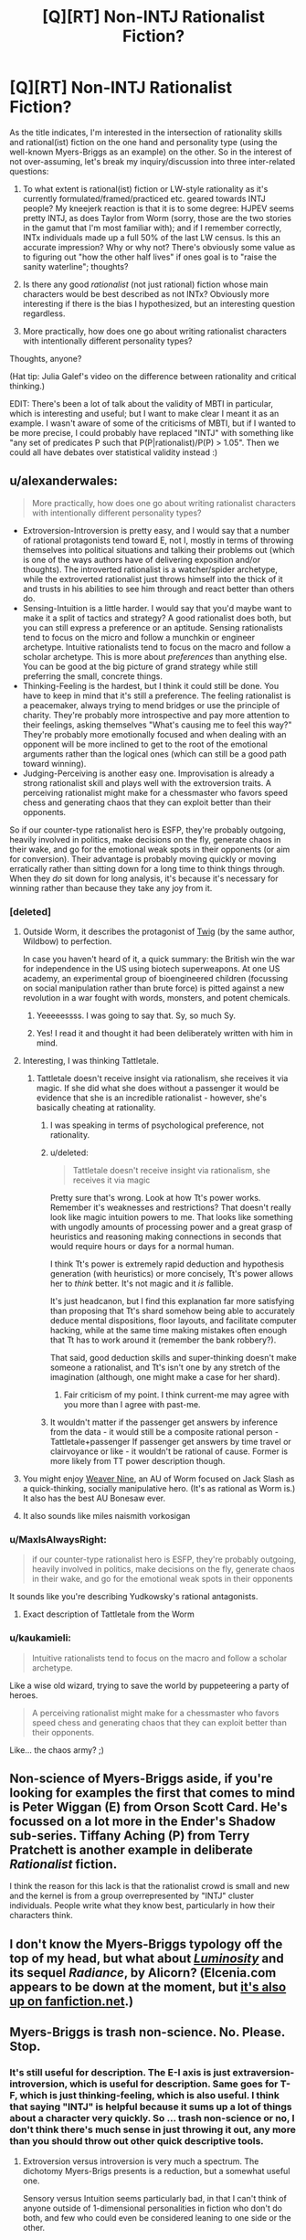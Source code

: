#+TITLE: [Q][RT] Non-INTJ Rationalist Fiction?

* [Q][RT] Non-INTJ Rationalist Fiction?
:PROPERTIES:
:Author: cyril957
:Score: 17
:DateUnix: 1450408569.0
:DateShort: 2015-Dec-18
:END:
As the title indicates, I'm interested in the intersection of rationality skills and rational(ist) fiction on the one hand and personality type (using the well-known Myers-Briggs as an example) on the other. So in the interest of not over-assuming, let's break my inquiry/discussion into three inter-related questions:

1) To what extent is rational(ist) fiction or LW-style rationality as it's currently formulated/framed/practiced etc. geared towards INTJ people? My kneejerk reaction is that it is to some degree: HJPEV seems pretty INTJ, as does Taylor from Worm (sorry, those are the two stories in the gamut that I'm most familiar with); and if I remember correctly, INTx individuals made up a full 50% of the last LW census. Is this an accurate impression? Why or why not? There's obviously some value as to figuring out "how the other half lives" if ones goal is to "raise the sanity waterline"; thoughts?

2) Is there any good /rationalist/ (not just rational) fiction whose main characters would be best described as not INTx? Obviously more interesting if there is the bias I hypothesized, but an interesting question regardless.

3) More practically, how does one go about writing rationalist characters with intentionally different personality types?

Thoughts, anyone?

(Hat tip: Julia Galef's video on the difference between rationality and critical thinking.)

EDIT: There's been a lot of talk about the validity of MBTI in particular, which is interesting and useful; but I want to make clear I meant it as an example. I wasn't aware of some of the criticisms of MBTI, but if I wanted to be more precise, I could probably have replaced "INTJ" with something like "any set of predicates P such that P(P|rationalist)/P(P) > 1.05". Then we could all have debates over statistical validity instead :)


** u/alexanderwales:
#+begin_quote
  More practically, how does one go about writing rationalist characters with intentionally different personality types?
#+end_quote

- Extroversion-Introversion is pretty easy, and I would say that a number of rational protagonists tend toward E, not I, mostly in terms of throwing themselves into political situations and talking their problems out (which is one of the ways authors have of delivering exposition and/or thoughts). The introverted rationalist is a watcher/spider archetype, while the extroverted rationalist just throws himself into the thick of it and trusts in his abilities to see him through and react better than others do.
- Sensing-Intuition is a little harder. I would say that you'd maybe want to make it a split of tactics and strategy? A good rationalist does both, but you can still express a preference or an aptitude. Sensing rationalists tend to focus on the micro and follow a munchkin or engineer archetype. Intuitive rationalists tend to focus on the macro and follow a scholar archetype. This is more about /preferences/ than anything else. You can be good at the big picture of grand strategy while still preferring the small, concrete things.
- Thinking-Feeling is the hardest, but I think it could still be done. You have to keep in mind that it's still a preference. The feeling rationalist is a peacemaker, always trying to mend bridges or use the principle of charity. They're probably more introspective and pay more attention to their feelings, asking themselves "What's causing me to feel this way?" They're probably more emotionally focused and when dealing with an opponent will be more inclined to get to the root of the emotional arguments rather than the logical ones (which can still be a good path toward winning).
- Judging-Perceiving is another easy one. Improvisation is already a strong rationalist skill and plays well with the extroversion traits. A perceiving rationalist might make for a chessmaster who favors speed chess and generating chaos that they can exploit better than their opponents.

So if our counter-type rationalist hero is ESFP, they're probably outgoing, heavily involved in politics, make decisions on the fly, generate chaos in their wake, and go for the emotional weak spots in their opponents (or aim for conversion). Their advantage is probably moving quickly or moving erratically rather than sitting down for a long time to think things through. When they /do/ sit down for long analysis, it's because it's necessary for winning rather than because they take any joy from it.
:PROPERTIES:
:Author: alexanderwales
:Score: 22
:DateUnix: 1450416360.0
:DateShort: 2015-Dec-18
:END:

*** [deleted]
:PROPERTIES:
:Score: 11
:DateUnix: 1450431313.0
:DateShort: 2015-Dec-18
:END:

**** Outside Worm, it describes the protagonist of [[https://twigserial.wordpress.com/][Twig]] (by the same author, Wildbow) to perfection.

In case you haven't heard of it, a quick summary: the British win the war for independence in the US using biotech superweapons. At one US academy, an experimental group of bioengineered children (focussing on social manipulation rather than brute force) is pitted against a new revolution in a war fought with words, monsters, and potent chemicals.
:PROPERTIES:
:Author: ZeroNihilist
:Score: 13
:DateUnix: 1450434179.0
:DateShort: 2015-Dec-18
:END:

***** Yeeeeessss. I was going to say that. Sy, so much Sy.
:PROPERTIES:
:Score: 6
:DateUnix: 1450485113.0
:DateShort: 2015-Dec-19
:END:


***** Yes! I read it and thought it had been deliberately written with him in mind.
:PROPERTIES:
:Author: Cruithne
:Score: 2
:DateUnix: 1450656398.0
:DateShort: 2015-Dec-21
:END:


**** Interesting, I was thinking Tattletale.
:PROPERTIES:
:Author: alexanderwales
:Score: 9
:DateUnix: 1450431673.0
:DateShort: 2015-Dec-18
:END:

***** Tattletale doesn't receive insight via rationalism, she receives it via magic. If she did what she does without a passenger it would be evidence that she is an incredible rationalist - however, she's basically cheating at rationality.
:PROPERTIES:
:Author: msmcg
:Score: 7
:DateUnix: 1450436312.0
:DateShort: 2015-Dec-18
:END:

****** I was speaking in terms of psychological preference, not rationality.
:PROPERTIES:
:Author: alexanderwales
:Score: 8
:DateUnix: 1450462377.0
:DateShort: 2015-Dec-18
:END:


****** u/deleted:
#+begin_quote
  Tattletale doesn't receive insight via rationalism, she receives it via magic
#+end_quote

Pretty sure that's wrong. Look at how Tt's power works. Remember it's weaknesses and restrictions? That doesn't really look like magic intuition powers to me. That looks like something with ungodly amounts of processing power and a great grasp of heuristics and reasoning making connections in seconds that would require hours or days for a normal human.

I think Tt's power is extremely rapid deduction and hypothesis generation (with heuristics) or more concisely, Tt's power allows her to /think/ better. It's not magic and it /is/ fallible.

It's just headcanon, but I find this explanation far more satisfying than proposing that Tt's shard somehow being able to accurately deduce mental dispositions, floor layouts, and facilitate computer hacking, while at the same time making mistakes often enough that Tt has to work around it (remember the bank robbery?).

That said, good deduction skills and super-thinking doesn't make someone a rationalist, and Tt's isn't one by any stretch of the imagination (although, one might make a case for her shard).
:PROPERTIES:
:Score: 3
:DateUnix: 1450809958.0
:DateShort: 2015-Dec-22
:END:

******* Fair criticism of my point. I think current-me may agree with you more than I agree with past-me.
:PROPERTIES:
:Author: msmcg
:Score: 2
:DateUnix: 1450870790.0
:DateShort: 2015-Dec-23
:END:


****** It wouldn't matter if the passenger get answers by inference from the data - it would still be a composite rational person - Tattletale+passenger If passenger get answers by time travel or clairvoyance or like - it wouldn't be rational of cause. Former is more likely from TT power description though.
:PROPERTIES:
:Author: serge_cell
:Score: 2
:DateUnix: 1450607983.0
:DateShort: 2015-Dec-20
:END:


**** You might enjoy [[https://www.fanfiction.net/s/10898446/1/Weaver-Nine][Weaver Nine]], an AU of Worm focused on Jack Slash as a quick-thinking, socially manipulative hero. (It's as rational as Worm is.) It also has the best AU Bonesaw ever.
:PROPERTIES:
:Author: Roxolan
:Score: 3
:DateUnix: 1450452578.0
:DateShort: 2015-Dec-18
:END:


**** It also sounds like miles naismith vorkosigan
:PROPERTIES:
:Author: buckykat
:Score: 3
:DateUnix: 1450456754.0
:DateShort: 2015-Dec-18
:END:


*** u/MaxIsAlwaysRight:
#+begin_quote
  if our counter-type rationalist hero is ESFP, they're probably outgoing, heavily involved in politics, make decisions on the fly, generate chaos in their wake, and go for the emotional weak spots in their opponents
#+end_quote

It sounds like you're describing Yudkowsky's rational antagonists.
:PROPERTIES:
:Author: MaxIsAlwaysRight
:Score: 5
:DateUnix: 1450451068.0
:DateShort: 2015-Dec-18
:END:

**** Exact description of Tattletale from the Worm
:PROPERTIES:
:Author: serge_cell
:Score: 1
:DateUnix: 1450607709.0
:DateShort: 2015-Dec-20
:END:


*** u/kaukamieli:
#+begin_quote
  Intuitive rationalists tend to focus on the macro and follow a scholar archetype.
#+end_quote

Like a wise old wizard, trying to save the world by puppeteering a party of heroes.

#+begin_quote
  A perceiving rationalist might make for a chessmaster who favors speed chess and generating chaos that they can exploit better than their opponents.
#+end_quote

Like... the chaos army? ;)
:PROPERTIES:
:Author: kaukamieli
:Score: 3
:DateUnix: 1450458344.0
:DateShort: 2015-Dec-18
:END:


** Non-science of Myers-Briggs aside, if you're looking for examples the first that comes to mind is Peter Wiggan (E) from Orson Scott Card. He's focussed on a lot more in the Ender's Shadow sub-series. Tiffany Aching (P) from Terry Pratchett is another example in deliberate /Rationalist/ fiction.

I think the reason for this lack is that the rationalist crowd is small and new and the kernel is from a group overrepresented by "INTJ" cluster individuals. People write what they know best, particularly in how their characters think.
:PROPERTIES:
:Author: duffmancd
:Score: 11
:DateUnix: 1450424185.0
:DateShort: 2015-Dec-18
:END:


** I don't know the Myers-Briggs typology off the top of my head, but what about [[http://luminous.elcenia.com/][/Luminosity/]] and its sequel /Radiance/, by Alicorn? (Elcenia.com appears to be down at the moment, but [[https://www.fanfiction.net/u/2007606/Alicorn24][it's also up on fanfiction.net]].)
:PROPERTIES:
:Author: turbinicarpus
:Score: 5
:DateUnix: 1450472348.0
:DateShort: 2015-Dec-19
:END:


** Myers-Briggs is trash non-science. No. Please. Stop.
:PROPERTIES:
:Author: TimeLoopedPowerGamer
:Score: 16
:DateUnix: 1450412089.0
:DateShort: 2015-Dec-18
:END:

*** It's still useful for description. The E-I axis is just extraversion-introversion, which is useful for description. Same goes for T-F, which is just thinking-feeling, which is also useful. I think that saying "INTJ" is helpful because it sums up a lot of things about a character very quickly. So ... trash non-science or no, I don't think there's much sense in just throwing it out, any more than you should throw out other quick descriptive tools.
:PROPERTIES:
:Author: alexanderwales
:Score: 27
:DateUnix: 1450412412.0
:DateShort: 2015-Dec-18
:END:

**** Extroversion versus introversion is very much a spectrum. The dichotomy Myers-Brigs presents is a reduction, but a somewhat useful one.

Sensory versus Intuition seems particularly bad, in that I can't think of anyone outside of 1-dimensional personalities in fiction who don't do both, and few who could even be considered leaning to one side or the other.

The thinking versus feeling seems... weird. It's basically asking if you generally use Type 1 or 2 reasoning, but kind of not. I'd imagine that in the vast majority of cases, your results from your previous two categories would pretty much determine the result of this one. Yay, multicollinearity!

Judging versus perceiving, also weird. Very few people would actually include anything that could be described by this category when describing someone's personality. It's like they /really/ wanted a 4 letter system, and this was the best they could come up with.

At the end, when you're looking at all the personality types, they pretty much are a mix between horoscopes, and a straw-man factory for what personalities are actually like.

My opinion? If you mean extroverted/introverted, use the words. Anything else on the list seems to have either poor definitions, or isn't really all that useful when describing someone's personality.
:PROPERTIES:
:Author: electrace
:Score: 18
:DateUnix: 1450416929.0
:DateShort: 2015-Dec-18
:END:

***** u/alexanderwales:
#+begin_quote
  I can't think of anyone outside of 1-dimensional personalities in fiction who don't do both
#+end_quote

While I largely agree with you, Meyers-Briggs isn't about what you /use/, it's about what you /prefer/ to use, to the extent you have a preference. When taken from that angle, I think it becomes somewhat more useful.
:PROPERTIES:
:Author: alexanderwales
:Score: 11
:DateUnix: 1450417391.0
:DateShort: 2015-Dec-18
:END:

****** u/electrace:
#+begin_quote
  While I largely agree with you, Meyers-Briggs isn't about what you use, it's about what you prefer to use, to the extent you have a preference.
#+end_quote

Really? The one I took asked what I /tended/ to use.

In any case, I don't think that that is very indicative of my personality.

Pretty much every question on that test had me saying, "Well, that would depend on the situation."

Ex: "Do you tend to think things through, or act on impluse?"

Me: "I don't know. Am I fighting a bear, or doing a math problem, because that's gonna pretty heavily influence my answer.

Another example "Do you tend to plan things out, or figure it out as you go."

Me: "I don't know. How much is the event in question stressing me out?"

If it had asked me what I'd prefer to use, the results wouldn't have really been much different. I prefer to use whatever fits the situation, and that's also what I tend to use.

Some questions basically had me flipping a coin, because both answers were wrong. I don't see how useful the result could possibly be.
:PROPERTIES:
:Author: electrace
:Score: 3
:DateUnix: 1450419058.0
:DateShort: 2015-Dec-18
:END:

******* From Wikipedia:

#+begin_quote
  Note that the terms used for each dichotomy have specific technical meanings relating to the MBTI which differ from their everyday usage. For example, people who prefer judgment over perception are not necessarily more /judgmental/ or less /perceptive/. Nor does the MBTI instrument measure aptitude; it simply indicates for one preference over another. Someone reporting a high score for extraversion over introversion cannot be correctly described as /more/ extraverted: they simply have a clear /preference/.
#+end_quote

I think a large part of the problem with MBTI is that it's been endlessly watered down by a combination of people who don't actually understand it (lots of freshman psych students), the difficulty of making a test that actually measures what it's trying to measure, and the proliferation of less-than-certified tests, all of which are compounded by the fact that they're using terms in nonstandard ways which are also quite close to their everyday usage (and also heavily correlated -- you're more likely to display aptitude at skills you prefer using because you use them more often).

I agree that there's a large degree of "why would I use a hammer when the situation calls for a screwdriver?" but that's something that exceedingly hard to get away from for some of the dichotomies, especially because the concepts are so abstract and adding in more details to the questions just results in confounding factors creeping in. It's one of the many reasons that I think MBTI is lacking as a diagnostic tool -- but that doesn't mean that it can't offer insights into characters.

Edit: See [[http://slatestarcodex.com/2014/05/27/on-types-of-typologies/][On Types of Typologies]] @ Slate Star Codex for more on the topic.
:PROPERTIES:
:Author: alexanderwales
:Score: 7
:DateUnix: 1450420962.0
:DateShort: 2015-Dec-18
:END:

******** u/electrace:
#+begin_quote
  It's one of the many reasons that I think MBTI is lacking as a diagnostic tool -- but that doesn't mean that it can't offer insights into characters.
#+end_quote

If by characters you mean fictional characters, than I'd agree. It might actually work for them. That's what these 4 letter codes are, personalities for fictional characters.

Fictional characters have these types of personalities because it's much easier to conceptualize a personality than to conceptualize an entire person, so I can agree with you there. People are complicated.

However, while it does have use, it seems oddly restrictive. Rather than saying "An introverted person who plans ahead of time" it forces a 4 letter code that, as you note, has been endlessly watered down.

Why not just describe what you want to describe instead of using Myers Briggs?
:PROPERTIES:
:Author: electrace
:Score: 2
:DateUnix: 1450424135.0
:DateShort: 2015-Dec-18
:END:


******* Well, there are many versions of the test, some have better formulated questions than others. Try [[http://www.16personalities.com/]]

Though the question "Do you tend to think things through or act on impulse?" probably comes up anyway. In your post it sounds like you're purposefully misunderstanding the question in order to sound clever. It asks "do you /tend/ to?" While you're perfectly correct that one would act on impulse when chased by a bear and think things through when doing a math test, /every single person/ on the planet would do that. That's rather obvious, and hence clearly not what they're asking, or there would be no point. Are you often chased by bears? Do you take exams every day? It asks if there's a specific tendency in your normal actions in day-to-day life, like when you're grocery shopping or whatever. And if you consider yourself doing a little of both, great, there's a neutral option which you should take on that question.

And the results shouldn't be seen as dichotomy by the way, just on what half of the spectrums you seem to lie. It will also tell you whether you are close to the 50/50 mark or at an extreme, even though that information isn't conveyed by the four-letter combination.
:PROPERTIES:
:Author: Phhhhuh
:Score: 5
:DateUnix: 1450422459.0
:DateShort: 2015-Dec-18
:END:

******** u/electrace:
#+begin_quote
  Well, there are many versions of the test, some have better formulated questions than others. Try [[http://www.16personalities.com/]]
#+end_quote

Will my life be noticeably better if I know that 16personalities classifies me as XXXX instead of YYYY? If I don't trust the assumptions behind the test, there isn't a reason for me to take it.

#+begin_quote
  Are you often chased by bears? Do you take exams every day? It asks if there's a specific tendency in your normal actions in day-to-day life, like when you're grocery shopping or whatever.
#+end_quote

Again, that has more to do with what situations I find myself in, not my personality. I can't conceive of a neutral situation in which you do exactly as good using type 1 thinking as you do using type 2 thinking. But that's exactly the kind of situation you need in order to answer a question like that... at which point, my answer would be "Either," and I imagine that most people's would be the same, unless they like Type 1 or Type 2 thinking for the sake of itself.

#+begin_quote
  And if you consider yourself doing a little of both, great, there's a neutral option which you should take on that question.
#+end_quote

Which is good, but effectively makes the question pointless, because it doesn't add to your score for one side or the other.

#+begin_quote
  And the results shouldn't be seen as dichotomy by the way, just on what half of the spectrums you seem to lie. It will also tell you whether you are close to the 50/50 mark or at an extreme, even though that information isn't conveyed by the four-letter combination.
#+end_quote

If they didn't want it to be taken as a dichotomy, then they have a terrible way of presenting the data. It wouldn't be difficult to use percentages
:PROPERTIES:
:Author: electrace
:Score: 3
:DateUnix: 1450425277.0
:DateShort: 2015-Dec-18
:END:

********* u/Phhhhuh:
#+begin_quote
  /It asks if there's a specific tendency in your normal actions in day-to-day life, like when you're grocery shopping or whatever./

  Again, that has more to do with what situations I find myself in, not my personality. I can't conceive of a neutral situation in which you do exactly as good using type 1 thinking as you do using type 2 thinking. But that's exactly the kind of situation you need in order to answer a question like that... at which point, my answer would be "Either," and I imagine that most people's would be the same, unless they like Type 1 or Type 2 thinking for the sake of itself.
#+end_quote

I'll try again: don't try to come up with a situation. Don't imagine being chased by bears, don't try to imagine some hypothetical true neutral situation, or any other situation that only exists in your head. Answer truthfully about actual situations that /tend to happen/ in your actual life, that's why I talked about grocery shopping. Think back on your days, and the types of things you usually do, and try to decide how you usually think when you take decisions. If we, for the argument's sake, scale this down to you making only three decisions in a day, and make two of them fast and intuitively and the last one after careful logical consideration, you'd answer closer to "impulsive" than "thought through."

I can assure you that there are millions of people out there who know that have a strong (or weaker) /tendency/ to take impulsive decisions, a pattern that they can't break out of. The tendency can so strong that they and others clearly notice this trait in themselves, and maybe even consider it a bit of a problem that they'd like to address, in the extremest cases. Vice versa, there are millions of people who know that they spend too much time thinking things through too deeply, decisions that others would just take in the blink of an eye. Perhaps these persons do this because they're afraid of decisions, perhaps they are perfectionists, perhaps they're just very calm and analytical compared to most. Either way, most people would instantly recognise themselves as described by a place on this scale. If you, after this explanation, still can't understand why anyone would answer anything but in the middle I strongly suggest you answer neutrally, since I guess that means that you're so much in the middle that you can't even imagine being any other way (it would also mean that you have a slightly lacking imagination/empathy, but that's a question for another test).

#+begin_quote
  /And if you consider yourself doing a little of both, great, there's a neutral option which you should take on that question./

  Which is good, but effectively makes the question pointless, because it doesn't add to your score for one side or the other.
#+end_quote

Maybe that particular question seems pointless to you if you answer neutrally on that question, but you are wrong for two reasons: 1) there exists other persons than you, who will answer otherwise, and 2) your "score" can as I said be between 0% and 100%, and if you answer neutrally on that question that will count towards a middle score, around 50%, which is a score like any other.

#+begin_quote
  If they didn't want it to be taken as a dichotomy, then they have a terrible way of presenting the data. It wouldn't be difficult to use percentages.
#+end_quote

I told you in my last post that they will present percentages. The data or the presentation of it isn't a big problem to me (the only one of us who seems to know how it's presented), the problem might lie in people misunderstanding it and thinking the four-letter combination is the only information they're given. The four letters is a quick-and-dirty way to sum up their percentages, but to us at least it's clear that only presenting that represents a loss of information. I'm not surprised by this, as people in general aren't good at presenting or understanding data given in a statistical fashion.
:PROPERTIES:
:Author: Phhhhuh
:Score: 5
:DateUnix: 1450443946.0
:DateShort: 2015-Dec-18
:END:


***** Don't forget, E/I is not by modern use of the word. A lot of people use these incorrectly and misattribute themselves or others. I am quite extroverted/ bold. I am a solid MB Introvert/ solitary worker. I am happiest if I get my own downtime, and would happily work solo for days on end. My actually shy Extroverted husband would be depressed and lackluster if he didn't have human contact after about 2 hours.
:PROPERTIES:
:Author: madcatlady
:Score: 3
:DateUnix: 1450445303.0
:DateShort: 2015-Dec-18
:END:


**** u/TimeLoopedPowerGamer:
#+begin_quote
  It's still useful for description.
#+end_quote

No. It is not. As they aren't scientifically /grounded/ in any way, the terms mean whatever the user wants. It is like tarot or horoscopes. Just another way of casting bones to reveal what the user and audience are already thinking in a socially acceptable way--along with the usual witch hunts that always happen when +stupid+ average people get ahold of powerful memes.

Sure. That's a /use/, but that doesn't make it provably better than coming up with something less blatantly unscientific than using Myers-Briggs terms. Or, you know, even better than just /not/ making sloppy generalizations at all, and thus having more clarity of thought and communication in general.
:PROPERTIES:
:Author: TimeLoopedPowerGamer
:Score: 2
:DateUnix: 1450499613.0
:DateShort: 2015-Dec-19
:END:

***** u/alexanderwales:
#+begin_quote
  As they aren't scientifically grounded in any way, the terms mean whatever the user wants. It is like tarot or horoscopes. Just another way of casting bones [...]
#+end_quote

The primary difference between MBTI and a horoscope is that a horoscope doesn't take in any information and in theory (and practice) it's indistinguishable from random chance. The same can't be said for MBTI. Go find someone who doesn't know their MBTI type, or better, has never heard of MBTI, then have them take three different tests without letting them know the results until all the tests have been completed.

It would be ludicrous to think that the results are going to be no better than random chance. MBTI sucks for a number of reasons, but the classification scheme it uses still classifies things in a way that (for example) blood type theory, astrological signs, etc. do not.

The two big problems with MBTI is that its four dimensions were chosen through intuition rather than factor analysis, and that it proposes a bimodal distribution that's not there. The latter is a serious problem, but it's not "means whatever the user wants". If we were talking about /height/ which has a normal distribution, and I was some kind of moron who only classified people into "tall" or "short", my descriptions would still be useful to you, even though I would have all sorts of measurement error, especially when I was looking at someone who was of medium height. Me telling you that someone is "short" is worth a lot less if I can't actually express /how/ short, and obviously it would be more optimal for me to be able to give you a measurement in centimeters, /but that doesn't mean that my stupid bimodal "short" and "tall" system is meaningless or nonuseful./ It's both meaningful and useful, while also being unscientific, suboptimal, error-prone, and removing important information about variability. That's MBTI.

Edit: If you want to read a study about the problems with MBTI, [[http://melindabrackett.com/Myers%20Briggs%20article.pdf][read this one,]] which goes over test-retest reliability, problems with applying bimodal categories to traits with normal distribution, and factor analysis.
:PROPERTIES:
:Author: alexanderwales
:Score: 3
:DateUnix: 1450520097.0
:DateShort: 2015-Dec-19
:END:

****** The tests aren't giving random results, but the /interpretation/ of those results is not grounded scientifically. That's what's bullshit. Clearly it is measuring something, and in repeatable ways. That wasn't what I was hating on.
:PROPERTIES:
:Author: TimeLoopedPowerGamer
:Score: 2
:DateUnix: 1450568927.0
:DateShort: 2015-Dec-20
:END:


*** [[/u/TimeLoopedPowerGamer]] if you want to use big 5, replace INTJ with high openness, low extraversion, low agreeableness (I think) and the question still stands. For or against MB is /mostly/ besides the point. But [[/u/cyril957]] you might want to check out the arguments against MB. /I am not an expert/ but I have heard that it is less useful/consistent/supported than the big 5.
:PROPERTIES:
:Author: duffmancd
:Score: 4
:DateUnix: 1450424602.0
:DateShort: 2015-Dec-18
:END:

**** That sounds about right as far as the correlations are concerned (such as they are). It makes me really curious as to how a low Openness rational character might learn. I have a story idea that's been banging around in my head for a while about a gentleman with OCPD (which could be oversimplified as an extreme lack of Openness), and then the question becomes how do you start nudging them in the right direction. In this case when there's something clinical going on, medical assistance would hopefully be first, but a lot of OCPD people especially don't like getting help from what I've read. Hmmm...
:PROPERTIES:
:Author: cyril957
:Score: 1
:DateUnix: 1450840532.0
:DateShort: 2015-Dec-23
:END:


*** We did it at work recently, and as an INTJ, my boss learned a lot more about how to manage me and I learned a lot more about her too (ES something something). Like a lot of things, it's a label that can be useful for explaining how one relates to their environment.

Yes, if you try and use it as a diagnostic tool, it's as useful as a well written horoscope. If you try and use it to understand someone better, it is a good seed for discussion.
:PROPERTIES:
:Author: madcatlady
:Score: 3
:DateUnix: 1450445101.0
:DateShort: 2015-Dec-18
:END:

**** As an Aquarius, I think you should just use actual science, such as modern psychology and neuroscience, to understand people. Don't encourage bad memes.
:PROPERTIES:
:Author: TimeLoopedPowerGamer
:Score: 3
:DateUnix: 1450499811.0
:DateShort: 2015-Dec-19
:END:

***** I'm an angry person. Where does this for into neuroscience?
:PROPERTIES:
:Author: madcatlady
:Score: 1
:DateUnix: 1450535850.0
:DateShort: 2015-Dec-19
:END:


***** The concept that you can store correlated information using shorter symbols as lossy compression is a provable theorem in modern information theory. If I ask you about a bunch of questions and ask if you do the extroverted thing, and then if most of them you do the extroverted thing, and then label you 'E' that is perfectly valid information theory. If you want information beyond what you put in, you will need modern psychology and neuroscience, but if you want a cheap compression algorithm then it works fine. See [[http://slatestarcodex.com/2014/05/27/on-types-of-typologies/]]
:PROPERTIES:
:Author: SoundLogic2236
:Score: 1
:DateUnix: 1450548564.0
:DateShort: 2015-Dec-19
:END:

****** u/TimeLoopedPowerGamer:
#+begin_quote
  If I ask you about a bunch of questions and ask if you do the extroverted thing, and then if most of them you do the extroverted thing, and then label you 'E' that is perfectly valid information theory.
#+end_quote

Nope. You fail science forever.
:PROPERTIES:
:Author: TimeLoopedPowerGamer
:Score: 1
:DateUnix: 1450569029.0
:DateShort: 2015-Dec-20
:END:

******* Do you have some sort of citation or argument for this claim?
:PROPERTIES:
:Author: SoundLogic2236
:Score: 1
:DateUnix: 1450579673.0
:DateShort: 2015-Dec-20
:END:

******** [[https://en.wikipedia.org/wiki/Response_bias]]

This is pretty basic stuff. Using phrases like "information theory" and "compression algorithm" doesn't make your point better, especially when you have such extreme issues with methodology.

You want more, give me something other than a link to a rambling blog article and some misused technical terminology. /You/ explain why /your/ poorly formed argument means anything useful at all, instead of just placing declarative statements with keywords next to your poorly formed thesis.
:PROPERTIES:
:Author: TimeLoopedPowerGamer
:Score: 2
:DateUnix: 1450603093.0
:DateShort: 2015-Dec-20
:END:

********* The key question is though is if you are trying to extract new information via inference, or compress information for easier use. You said you are an Aquarius. If I wanted to try to extract new information from that via inference, I would need some correlation between your birthday and other factors. If I want to extract the fact that your birthday is in the range January 20 - February 18, then THAT is perfectly legal. Knowing that someone is an INTJ tells me something about how they answered the questions on the test, does it not? And if I know something about how they answered the questions on the test, I may know something about their personality. If I give you a test "Do you prefer chocolate ice cream, vanilla ice cream, or are indifferent" and then label you 'C', 'V', or 'I' based that, then concluding if you are an introvert based on that label would be highly questionable. If I want to figure out if you prefer chocolate ice cream, vanilla ice cream, or are indifferent based on if you are a 'C', 'V', or 'I' then that is perfectly legal. Suppose instead of giving you the label, someone gave you the entire set of answers they gave in the test-would you be able to determine anything about their personality? If so, then depending on the form the compressed version of the answers take, you might be able to learn something about their personality. Where as knowing your starsign doesn't help me, since even if I knew your exact birth second I still wouldn't know more about your personality, and your star sign is a lossy compression of your birthtime down to the second.
:PROPERTIES:
:Author: SoundLogic2236
:Score: 1
:DateUnix: 1450643728.0
:DateShort: 2015-Dec-21
:END:

********** There is no good /science/ on what answering the questions on a MB test means in relation to other scientifically studied fields. You are conflating information with /useful, scientifically studied/ information.

Also, I self-reported as Aquarius. Which is not good scientific data, either.
:PROPERTIES:
:Author: TimeLoopedPowerGamer
:Score: 1
:DateUnix: 1450725118.0
:DateShort: 2015-Dec-21
:END:

*********** My best bet for what date range your birthday is in is that date range. Do you disagree with this? It might not be a very good bet, but no other star sign date range would be a better bet. And how do you define 'useful, scientifically studied'? Anything done by a professional scientist? Anything said by Einstein? Anything published in a journal? Anything published in Nature? I can predict with confidence that most people who participate in this subreddit will score INTJ-this is true regardless of what pointless names you assign to things.
:PROPERTIES:
:Author: SoundLogic2236
:Score: 1
:DateUnix: 1450732003.0
:DateShort: 2015-Dec-22
:END:

************ u/TimeLoopedPowerGamer:
#+begin_quote
  And how do you define 'useful, scientifically studied'?
#+end_quote

How about anything with peer review at all, eh?

#+begin_quote
  I can predict with confidence that most people who participate in this subreddit will score INTJ-this is true regardless of what pointless names you assign to things.
#+end_quote

Which would mean...what? What do those letters actually mean? And how do you intend to prove the correctness of whatever definition you choose to use?

It is a party game, not a sound system of psychological analysis.
:PROPERTIES:
:Author: TimeLoopedPowerGamer
:Score: 1
:DateUnix: 1450737838.0
:DateShort: 2015-Dec-22
:END:

************* Party game doesn't rule out predictions. I predict that the people who do well at surgery will, on average, be better at pin the tail on the donkey. Do you predict otherwise?
:PROPERTIES:
:Author: SoundLogic2236
:Score: 1
:DateUnix: 1450887028.0
:DateShort: 2015-Dec-23
:END:

************** Predict something with a hypothesized cause, then we'll talk. Or not, because this bores me, and everything you say only reinforces my own hypothesis that you don't understand what scientific theory or even science itself actually /means/.
:PROPERTIES:
:Author: TimeLoopedPowerGamer
:Score: 1
:DateUnix: 1450938048.0
:DateShort: 2015-Dec-24
:END:


**** I was a temp for years. This resulted in me taking these kind of tests a total of over 30 times. Sometime after take 12 I started just fucking with the tests, partially because I got different results depending what I had for breakfast that morning anyway. Made absolutely no difference as far as my jobs or interactions with my bosses went. They do nothing.
:PROPERTIES:
:Author: Izeinwinter
:Score: 1
:DateUnix: 1450736904.0
:DateShort: 2015-Dec-22
:END:


*** I was using Myers-Briggs as an example because, as I said, it is "well-known". Upon looking up some of its criticisms, they seem pretty convincing, and obviously "well-known" != "epistemologically sound". I did remember learning about it in introductory psych classes in college, but the also teach Freud, so..... Regardless, point taken.

That said, it was used as just that, an example; it's pretty tangential to my question(s). And as your point was raised more eloquently and more charitably by others, your comment was a mostly unconstructive criticism of a minor point in the opening post. Downvoted.
:PROPERTIES:
:Author: cyril957
:Score: 2
:DateUnix: 1450644838.0
:DateShort: 2015-Dec-21
:END:

**** u/TimeLoopedPowerGamer:
#+begin_quote
  your comment was a mostly unconstructive criticism of a minor point in the opening post
#+end_quote

It was literally the title of the post. Then you used it as a descriptive throughout your post.

You might as well have asked for "Low Phrenologically Adhesive Rationalist Fiction". But thanks for noticing me enough to call for others to downvote me.

A little late, though, eh? Sort of a poor job at face saving there. Upvoted, for looking like an ass in public.
:PROPERTIES:
:Author: TimeLoopedPowerGamer
:Score: 1
:DateUnix: 1450726300.0
:DateShort: 2015-Dec-21
:END:

***** I wasn't trying to save face. I'm a little embarrassed, yeah, but my goal in posting was to learn and to start conversation, and I was successful in doing both. So thank you for being a part of that :)
:PROPERTIES:
:Author: cyril957
:Score: 1
:DateUnix: 1450839887.0
:DateShort: 2015-Dec-23
:END:


** So, I pretty firmly identify as extroverted, but my definitions may be a little wonky. I'm much more productive alone, and I hate being unproductive, so I have to spend some time alone. But the highest level of satisfaction I can obtain comes from social interaction, and I'm well aware of this. Furthermore, when I'm in my element, I tend to be the initiator of social interaction.
:PROPERTIES:
:Author: LiteralHeadCannon
:Score: 2
:DateUnix: 1450455959.0
:DateShort: 2015-Dec-18
:END:


** It'd be pretty hard to get a RATIONALIST HERO that is not xNTx. (going for the "visionary" definition of the iNtuitive, no offense to any senSers out there.)

It'd also be pretty difficult to get a RATIONAL character that is not xxTx.

Personally I'm ENTP and I'm going to make an extra effort to write character that aren't INTJ or ENTP.
:PROPERTIES:
:Author: notmy2ndopinion
:Score: 5
:DateUnix: 1450411986.0
:DateShort: 2015-Dec-18
:END:

*** u/Transfuturist:
#+begin_quote
  It'd also be pretty difficult to get a RATIONAL character that is not xxTx.
#+end_quote

No. Emotional characters are realistic characters.
:PROPERTIES:
:Author: Transfuturist
:Score: 11
:DateUnix: 1450415723.0
:DateShort: 2015-Dec-18
:END:

**** I agree. Emotional characters are realistic.

I'm just saying that if someone's preferential way of interacting with others is by problem solving and rational application of concepts, they are more likely to identify with being a Thinker, rather than a Feeler.

A Rational Feeler may take the emotions of others into great consideration, but if we drift into social manipulation territory, there could be arguments that they are actually a Thinker. (a Socially Savvy Thinker as opposed to an emotionally-blind Thinker, but still.)
:PROPERTIES:
:Author: notmy2ndopinion
:Score: 1
:DateUnix: 1450632249.0
:DateShort: 2015-Dec-20
:END:

***** u/Transfuturist:
#+begin_quote
  Thinking (T) chooses decisions based on principles and logical consequences. Feeling (F) chooses decisions based on values and consequences for people.
#+end_quote

...The Myers-Briggs site doesn't exactly help its claim that MBTI is useful...
:PROPERTIES:
:Author: Transfuturist
:Score: 1
:DateUnix: 1450640063.0
:DateShort: 2015-Dec-20
:END:

****** Thanks for helping explore my assumptions on MBTI.

I'll withdraw my statement that "rational" heroes cant be Feelers. You're right about MBTI. Its the equivalent to horoscopes in that it is just hazy enough in its descriptors that you may find something to identify with in your own personality, regardless of the initial label.
:PROPERTIES:
:Author: notmy2ndopinion
:Score: 2
:DateUnix: 1450708042.0
:DateShort: 2015-Dec-21
:END:

******* I took a look at [[http://4.bp.blogspot.com/-Uji2P-HjUCc/ThX5qS2vn-I/AAAAAAAABo4/IpAg-ReSvI4/s1600/Myers_Briggs_Pony-%2528n1309917846337%2529.jpg][the square]] again (cw: ponis), and while I'm categorized as INTP, I could see myself described very well as INFP, ISTP, ENTP (surprisingly enough), and even INTJ and ESFJ, the polar opposite, save my relatively small but growing pool of conscientiousness. It really is a horoscope.
:PROPERTIES:
:Author: Transfuturist
:Score: 1
:DateUnix: 1450727537.0
:DateShort: 2015-Dec-21
:END:


** As someone who identifies as very ENFP, I am quite interested in this topic.
:PROPERTIES:
:Author: LiteralHeadCannon
:Score: 2
:DateUnix: 1450414252.0
:DateShort: 2015-Dec-18
:END:


** My own rendition of the eponymous character from Steven Universe, in the fanfic The World is Your Oyster, The Universe is Your Namesake is extroverted, empathic, and favors poking others into using their full potential.
:PROPERTIES:
:Author: mhd-hbd
:Score: 1
:DateUnix: 1450781090.0
:DateShort: 2015-Dec-22
:END:
